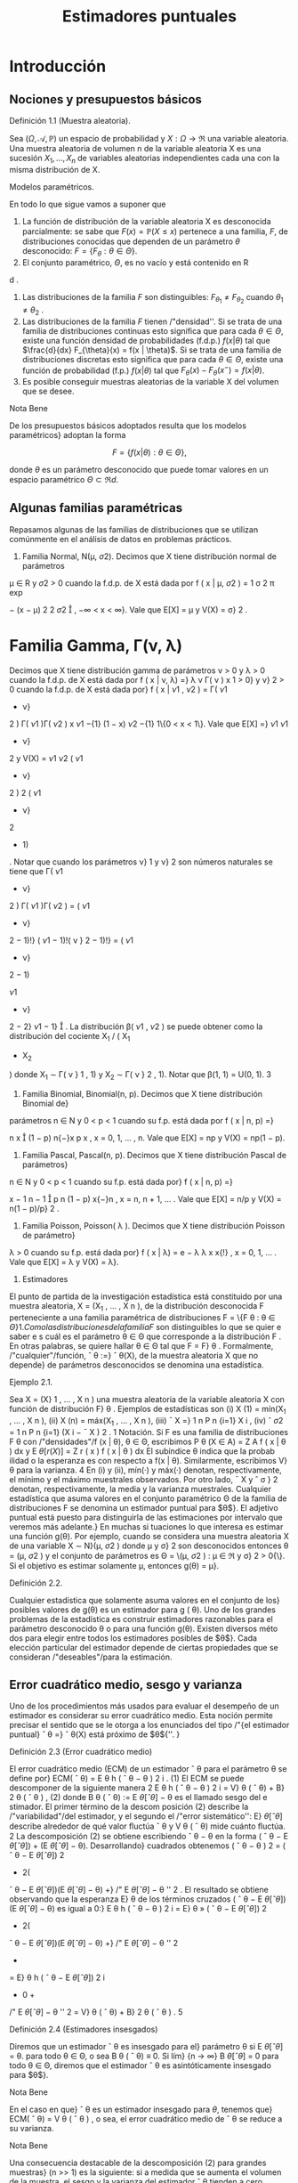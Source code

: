 #+title:Estimadores puntuales
* Introducción
** Nociones y presupuestos básicos
**** Definición 1.1 (Muestra aleatoria). 
Sea $(\Omega, \mathcal{A}, \mathbb{P})$ un espacio de probabilidad y $X :
\Omega \rightarrow \Re$ una variable aleatoria. Una muestra aleatoria
de volumen n de la variable aleatoria X es una sucesión $X_1, \dots ,
X_n$ de variables aleatorias independientes cada una con la misma
distribución de X.

**** Modelos paramétricos. 
En todo lo que sigue vamos a suponer que
1. La función de distribución de la variable aleatoria X es
   desconocida parcialmente: se sabe que $F (x) = \mathbb{P}(X \leq
   x)$ pertenece a una familia, $F$, de distribuciones conocidas que
   dependen de un parámetro $\theta$ desconocido: $F = \{F_{\theta}:
   \theta \in \Theta\}$.
2. El conjunto paramétrico, $\Theta$, es no vacío y está contenido en R
d
.
3. Las distribuciones de la familia $F$ son distinguibles:
   $F_{\theta_1} \neq F_{\theta_2}$ cuando $\theta_1 \neq \theta_2$ .
4. Las distribuciones de la familia $F$ tienen /"densidad''. Si se
   trata de una familia de distribuciones continuas esto significa que
   para cada $\theta \in \Theta$, existe una función densidad de
   probabilidades (f.d.p.) $f(x|\theta)$ tal que $\frac{d}{dx}
   F_{\theta}(x) = f(x | \theta)$. Si se trata de una familia de
   distribuciones discretas esto significa que para cada $\theta \in
   \Theta$, existe una función de probabilidad (f.p.) $f (x | \theta)$
   tal que $F_{\theta}(x) − F_{\theta}(x^−) = f(x | \theta)$.
5. Es posible conseguir muestras aleatorias de la variable X del
   volumen que se desee.

**** Nota Bene 
De los presupuestos básicos adoptados resulta que los modelos
paramétricos} adoptan la forma

$$F = \{f(x|\theta) : \theta \in \Theta\},$$

donde $\theta$ es un parámetro desconocido que puede tomar valores en
un espacio paramétrico $\Theta \subset \Re d$.
** Algunas familias paramétricas
Repasamos algunas de las familias de distribuciones que se utilizan
comúnmente en el análisis de datos en problemas prácticos.

1. Familia Normal, N(\mu, \sigma 2). Decimos que X tiene distribución normal de parámetros
\mu \in R y \sigma
2
> 0 cuando la f.d.p. de X está dada por
f ( x | \mu, \sigma
2
) =
1
\sigma
\sqrt{}
2 \pi 
exp

−
(x − \mu)
2
2 \sigma 
2

, −\infty < x < \infty}.
Vale que E[X] = \mu y V(X) = \sigma}
2
.
* Familia Gamma, \Gamma(\nu, \lambda)
Decimos que X tiene distribución gamma de parámetros
\nu > 0 y \lambda > 0 cuando la f.d.p. de X está dada por
f ( x | \nu, \lambda) =}
\lambda
\nu
\Gamma( \nu )
x
\nu{−{1
e
−{\lambda x}
1\{x \geq 0}\, 
donde \Gamma( \nu ) :=
R
\infty
0
x
\nu{−{1
e
−x
dx. Vale que E[X] = \nu/\lambda y V(X) = \nu/\lambda
2
.
Casos particulares de las familias Gamma son las familias exponenciales Exp( \lambda ) = \Gamma(1, \lambda)
y las familias chi cuadrado \Chi
2
\nu
= \Gamma(\nu/}2, 1 / 2).
3. Familia Beta, \beta ( \nu}
1
, \nu
2
). Decimos que X tiene distribución beta de parámetros \nu}
1
> 0}
y \nu}
2
> 0 cuando la f.d.p. de X está dada por}
f ( x | \nu
1
, \nu
2
) =
\Gamma( \nu 
1
+ \nu}
2
)
\Gamma( \nu 
1
)\Gamma( \nu 
2
)
x
\nu
1
−{1}
(1 − x)
\nu
2
−{1}
1\{0 < x < 1\}.
Vale que
E[X] =}
\nu
1
\nu
1
+ \nu}
2
y V(X) =
\nu
1
\nu
2
( \nu 
1
+ \nu}
2
)
2
( \nu 
1
+ \nu}
2
+ 1)
.
Notar que cuando los parámetros \nu}
1
y \nu}
2
son números naturales se tiene que
\Gamma( \nu 
1
+ \nu}
2
)
\Gamma( \nu 
1
)\Gamma( \nu 
2
)
=
( \nu 
1
+ \nu}
2
− 1)!}
( \nu 
1
− 1)!( \nu }
2
− 1)!}
= ( \nu 
1
+ \nu}
2
− 1)

\nu
1
+ \nu}
2
− 2}
\nu
1
− 1}

.
La distribución \beta( \nu 
1
, \nu
2
) se puede obtener como la distribución del cociente X_1
/ ( X_1
+ X_2
)
donde X_1
\sim \Gamma( \nu }
1
, 1) y X_2
\sim \Gamma( \nu }
2
, 1).
Notar que \beta(1, 1) = U(0, 1).
3
4. Familia Binomial, Binomial(n, p). Decimos que X tiene distribución Binomial de}
parámetros n \in N y 0 < p < 1 cuando su f.p. está dada por
f ( x | n, p) =}

n
x

(1 − p)
n{−}x
p
x
, x = 0, 1, \dots , n.
Vale que E[X] = np y V(X) = np(1 − p).
5. Familia Pascal, Pascal(n, p). Decimos que X tiene distribución Pascal de parámetros}
n \in N y 0 < p < 1 cuando su f.p. está dada por}
f ( x | n, p) =}

x − 1
n − 1

p
n
(1 − p)
x{−}n
, x = n, n + 1, \dots .
Vale que E[X] = n/p y V(X) = n(1 − p)/p}
2
.
6. Familia Poisson, Poisson( \lambda ). Decimos que X tiene distribución Poisson de parámetro}
\lambda > 0 cuando su f.p. está dada por}
f ( x | \lambda) = e
− \lambda 
\lambda
x
x{!}
, x = 0, 1, \dots .
Vale que E[X] = \lambda y V(X) = \lambda}.
2. Estimadores
El punto de partida de la investigación estadística está constituido por una muestra
aleatoria, X = (X_1
, \dots , X
n
), de la distribución desconocida F perteneciente a una familia
paramétrica de distribuciones F = \{F
\theta : \theta \in \Theta{\}
1
. Como las distribuciones de la familia F}
son distinguibles lo que se quier e saber e s cuál es el parámetro \theta \in \Theta que corresponde a la
distribución F . En otras palabras, se quiere hallar \theta \in \Theta tal que F = F}
\theta
.
Formalmente, /"cualquier"/función,
ˆ
\theta :=}
ˆ
\theta(X), de la muestra aleatoria X que no depende}
de parámetros desconocidos se denomina una estadística.
**** Ejemplo 2.1. 
Sea X = (X}
1
, \dots , X
n
) una muestra aleatoria de la variable aleatoria X con
función de distribución F}
\theta
. Ejemplos de estadísticas son
(i) X
(1)
= mín(X_1
, \dots , X
n
),
(ii) X
(n)
= máx(X_1
, \dots , X
n
),
(iii)
¯
X =}
1
n
P
n
{i=1}
X
i
,
(iv) ˆ \sigma 
2
=
1
n
P
n
{i=1}
(X
i
−
¯
X ) 
2
.
1
Notación. Si F es una familia de distribuciones F
\theta
con /"densidades"/f (x | \theta), \theta \in \Theta, escribimos
P
\theta
(X \in A) =
Z
A
f ( x | \theta ) dx y E
\theta
[r (X)] =
Z
r ( x ) f  ( x | \theta ) dx
El subíndice \theta indica que la probab ilidad o la esperanza es con respecto a f(x | \theta). Similarmente, escribimos V}
\theta
para la varianza.
4
En (i) y (ii), mín(·) y máx(·) denotan, respectivamente, el mínimo y el máximo muestrales
observados. Por otro lado,
¯
X y ˆ \sigma }
2
denotan, respectivamente, la media y la varianza muestrales.
Cualquier estadística que asuma valores en el conjunto paramétrico \Theta de la familia de
distribuciones F se denomina un estimador puntual para $\theta$}. El adjetivo puntual está puesto
para distinguirla de las estimaciones por intervalo que veremos más adelante.}
En muchas si tuaciones lo que interesa es estimar una función g(\theta). Por ejemplo, cuando
se considera una muestra aleatoria X de una variable X \sim N}(\mu, \sigma
2
) donde \mu y \sigma}
2
son
desconocidos entonces \theta = (\mu, \sigma
2
) y el conjunto de parámetros es \Theta = \(\mu, \sigma
2
) : \mu \in \Re y \sigma}
2
>
0{\}. Si el objetivo es estimar solamente \mu, entonces g(\theta) = \mu}.
**** Definición 2.2. 
Cualquier estadística que solamente asuma valores en el conjunto de los}
posibles valores de g(\theta) es un estimador para g ( \theta). 
Uno de los grandes problemas de la estadística es construir estimadores razonables para
el parámetro desconocido \theta o para una función g(\theta). Existen diversos méto dos para elegir
entre todos los estimadores posibles de $\theta$}. Cada elección particular del estimador depende de
ciertas propiedades que se consideran /"deseables"/para la estimación.
** Error cuadrático medio, sesgo y varianza
Uno de los procedimientos más usados para evaluar el desempeño de un estimador es
considerar su error cuadrático medio. Esta noción permite precisar el sentido que se le otorga
a los enunciados del tipo /"{el estimador puntual}
ˆ
\theta =}
ˆ
\theta(X) está próximo de $\theta${''. }
**** Definición 2.3 (Error cuadrático medio)
El error cuadrático medio (ECM) de un estimador
ˆ
\theta para el parámetro \theta se define por}
ECM(
ˆ
\theta) = E
\theta
h
(
ˆ
\theta − \theta ) 
2
i
. (1)
El ECM se puede descomponer de la siguiente manera
2
E
\theta
h
(
ˆ
\theta − \theta ) 
2
i
= V}
\theta
(
ˆ
\theta) + B}
2
\theta
(
ˆ
\theta ) , (2)
donde B
\theta
(
ˆ
\theta) := E
\theta
[
ˆ
\theta] − \theta es el llamado sesgo del e stimador. El primer término de la descom
posición (2) describe la /"variabilidad"/del estimador, y el segundo el /"error sistemático'': E}
\theta
[
ˆ
\theta]
describe alrededor de qué valor ﬂuctúa
ˆ
\theta y V
\theta
(
ˆ
\theta) mide cuánto ﬂuctúa. 
2
La descomposición (2) se obtiene escribiendo
ˆ
\theta − \theta en la forma (
ˆ
\theta − E
\theta
[
ˆ
\theta]) + (E
\theta
[
ˆ
\theta] − \theta). Desarrollando}
cuadrados obtenemos (
ˆ
\theta − \theta ) 
2
= (
ˆ
\theta − E
\theta
[
ˆ
\theta])
2
+ 2(
ˆ
\theta − E
\theta
[
ˆ
\theta])(E
\theta
[
ˆ
\theta] − \theta) +}
/"
E
\theta
[
ˆ
\theta] − \theta
''
2
. El resultado se obtiene
observando que la esperanza E}
\theta
de los términos cruzados (
ˆ
\theta − E
\theta
[
ˆ
\theta])(E
\theta
[
ˆ
\theta] − \theta) es igual a 0:}
E
\theta
h
(
ˆ
\theta − \theta ) 
2
i
= E}
\theta
»
(
ˆ
\theta − E
\theta
[
ˆ
\theta])
2
+ 2(
ˆ
\theta − E
\theta
[
ˆ
\theta])(E
\theta
[
ˆ
\theta] − \theta) +}
/"
E
\theta
[
ˆ
\theta] − \theta
''
2
-
= E}
\theta
h
(
ˆ
\theta − E
\theta
[
ˆ
\theta])
2
i
+ 0 +
/"
E
\theta
[
ˆ
\theta] − \theta
''
2
= V}
\theta
(
ˆ
\theta) + B}
2
\theta
(
ˆ
\theta ) .
5
**** Definición 2.4 (Estimadores insesgados)
Diremos que un estimador
ˆ
\theta es insesgado para el}
parámetro \theta si
E
\theta
[
ˆ
\theta] = \theta.
para todo \theta \in \Theta, o sea B
\theta
(
ˆ
\theta) ≡ 0. Si lím}
{n \rightarrow \infty}
B
\theta
[
ˆ
\theta] = 0 para todo \theta \in \Theta, diremos que el
estimador
ˆ
\theta es asintóticamente insesgado para $\theta$}. 
**** Nota Bene 
En el caso en que}
ˆ
\theta es un estimador insesgado para $\theta$, tenemos que}
ECM(
ˆ
\theta) = V
\theta
(
ˆ
\theta ) ,
o sea, el error cuadrático medio de
ˆ
\theta se reduce a su varianza.
**** Nota Bene 
Una consecuencia destacable de la descomposición (2) para grandes muestras}
(n >> 1) es la siguiente: si a medida que se aumenta el volumen de la muestra, el sesgo y la
varianza del estimador
ˆ
\theta tienden a cero, entonces, el estimador}
ˆ
\theta converge en media cuadrática}
al verdadero valor del parámetro \theta}.
**** Ejemplo 2.5 (Estimación de media)
Sea F = \{F 
\theta
: \theta \in \Theta{\} una familia de distribuciones.
Para cada \theta \in \Theta designemos mediante \mu(\theta) y \sigma}
2
(\theta) la media y la varianza correspondientes a
la distribución F}
\theta
, respectivamente. Sea X = (X_1
, \dots , X
n
) una muestra aleatoria de alguna
distribución perteneciente a F}. Denotemos mediante
¯
X el promedio de la muestra:}
¯
X =}
1
n
n
X
{i=1}
X
i
.
En lo que sigue vamos a suponer que para cada \theta \in \Theta, \mu(\theta) \in \Re y \sigma}
2
(\theta) < \infty} . Si la muestra
aleatoria proviene de la distribución F}
\theta
, tenemos que
E
\theta

¯
X

= E}
\theta
"
1
n
n
X
{i=1}
X
i
\#
=
1
n
n
X
{i=1}
E
\theta
[X
i
] = \mu(\theta).
Por lo tanto
¯
X es un estimador insesgado para \mu ( \theta) y su error cuadrático medio al estimar}
\mu ( \theta) es}
ECM(
¯
X) = V
\theta

¯
X

= V}
\theta_1
n
n
X
{i=1}
X
i
!
=
1
n
2
n
X
{i=1}
V
\theta
[X
i
] =
1
n
\sigma
2
(\theta).
**** Ejemplo 2.6 (Estimación de varianza)
Sea F = \{F 
\theta
: \theta \in \Theta{\} una familia de distribuciones.
Para cada \theta \in \Theta designemos mediante \mu(\theta) y \sigma}
2
(\theta) la media y la varianza correspondientes
a la distribución F}
\theta
, respectivamente, a las que supondremos finitas. Sea X_1
, \dots , X
n
una
muestra aleatoria de alguna distribución perteneciente a F}. Sean
¯
X y ˆ \sigma }
2
la media y la
varianza muestrales definidas en el Ejemplo 2. 1:
¯
X :=}
1
n
n
X
{i=1}
X
i
y ˆ \sigma 
2
:=
1
n
n
X
{i=1}
(X
i
−
¯
X ) 
2
.
6
Para analizar el sesgo de la varianza muestral conviene descomponerla de la siguiente manera:
ˆ \sigma 
2
=
1
n
n
X
{i=1}
(X
i
− \mu ( \theta))}
2
−  ( 
¯
X −}\mu ( \theta))
2
, (3)
cualquiera sea \theta \in \Theta.
3
Si la muestra aleatoria, X_1
, \dots , X
n
, proviene de la distribución F}
\theta
, al
tomar esperanzas en ambos lados de (3) se obtiene
E
\theta
[ˆ \sigma 
2
] =
1
n
n
X
{i=1}
E
\theta

(X
i
− \mu ( \theta))}
2

− E}
\theta

(
¯
X −}\mu ( \theta))
2

=
1
n
n
X
{i=1}
V
\theta
(X
i
) − V
\theta
(
¯
X ) . (4)
Según el Ejemplo 2.5
¯
X es un estimador insesgado para la media \mu ( \theta) y su varianza vale}
V
\theta
(
¯
X) =}
1
n
\sigma
2
(\theta), en consecuencia,
E
\theta
[ˆ \sigma 
2
] =
1
n
n
X
{i=1}
V
\theta
(X
i
) − V
\theta
(
¯
X) = \sigma
2
(\theta) −}
1
n
\sigma
2
(\theta) =
n − 1
n
\sigma
2
(\theta). (5)
Esto demuestra que ˆ \sigma 
2
no es un e sti mador insesgado para la varianza \sigma
2
(\theta). La identidad
E
\theta
[ˆ \sigma 
2
] =
n{−{1
n
\sigma
2
(\theta) significa que si tomamos repetidas muestras de tamaño n y se promedian
las varianzas muestrales resultantes, el promedio no se aproximará a la verdadera varianza,
sino que de mo do sistemático el valor será más pequeño debido al factor (n{−} 1)/n}. Este factor
adquiere importancia en las muestras pequeñas. Si n \rightarrow \infty}, el factor (n − 1)/n \rightarrow 1 lo que
demuestra que ˆ \sigma 
2
es un estimador asintóticamente insesgado para la varianza \sigma 
2
(\theta).
Para eliminar el sesgo en ˆ \sigma 
2
, basta multiplicar ˆ \sigma 
2
por
n
n{−{1
. De (5) sigue que
S
2
:=
n
n − 1
ˆ \sigma 
2
=
1
n − 1
n
X
{i=1}
(X
i
−
¯
X ) 
2
(6)
es un estimador insesgado para la varianza.
** Comparación de estimadores
El error cuadrático medio puede usarse para comparar estimadores. Diremos que
ˆ
\theta_1
es
mejor que}
ˆ
\theta
2
si
ECM(
ˆ
\theta_1
) \leq ECM(
ˆ
\theta
2
), (7)
para todo \theta, con desigualdad estricta para al menos un valor de $\theta$}. En tal caso, el estimador
ˆ
\theta
2
se dice inadmisible}. Si existe un estimador
ˆ
\theta
∗
tal que para todo estimador
ˆ
\theta de $\theta$ con}
ˆ
\theta \neq
ˆ
\theta
∗
ECM(
ˆ
\theta
∗
) \leq ECM(
ˆ
\theta ) , (8)
3
La descomposición (3) se obtiene haciendo lo siguiente. Para cada i escribimos (X
i
−
¯
X) en la forma}
(X
i
− \mu ( \theta)) −  ( 
¯
X − \mu ( \theta)). Desarrollando cuadrados obtenemos (X
i
−
¯
X ) 
2
= (X
i
− \mu ( \theta))}
2
+ (
¯
X − \mu ( \theta))
2
−
2(X
i
− \mu ( \theta))(}
¯
X − \mu ( \theta)). El resultado se obtiene observando que el promedio de los términos cruzados (X}
i
−
\mu ( \theta))(
¯
X − \mu ( \theta)) es igual a (
¯
X − \mu ( \theta))
2
. (Hacer la cuenta y verificarlo! ) 
7
para todo \theta, con desigualdad estricta para al menos un valor de $\theta$, entonces
ˆ
\theta
∗
se dice óptimo.
Cuando la comparación se restringe a los estimadores son insesgados, el estimador óptimo,
ˆ
\theta
∗
, se dice el estimador insesgado de varianza uniformemente mínima. Esta denominación
resulta de observar que estimadores insesgados la relación (8) adopta la forma
V
\theta
(
ˆ
\theta
∗
) \leq V
\theta
(
ˆ
\theta ) ,
para todo \theta, con desigualdad estricta para al menos un valor de $\theta$}.
**** Ejemplo 2.7. 
Sean X}
1
, X_2
, X
3
una muestra aleatoria de una variable aleatoria X tal que
E
\theta
[X] = \theta y V}
\theta
(X) = 1. Consideremos los estimadores
¯
X =}
X_1
+ X_2
+ X
3
3
y
ˆ
\theta =}
1
2
X_1
+
1
4
X_2
+
1
4
X
3
.
Según el Ejemplo 2.5 E}
\theta
[
¯
X] = \theta y V
\theta
(
¯
X) =}
1
3
. Tenemos también que
E
\theta
[
ˆ
\theta] =}
1
2
E
\theta
[X_1
] +
1
4
E
\theta
[X_2
] +
1
4
E
\theta
[X
3
] =
1
2
\theta +}
1
4
\theta +}
1
4
\theta = \theta
y
V
\theta
(
ˆ
\theta) =}
1
4
V
\theta
(X_1
) +
1
16
V
\theta
(X_2
) +
1
16
V
\theta
(X
3
) =
1
4
+
1
16
+
1
16
=
6
16
.
Como
¯
X y
ˆ
\theta son insesgados, resulta que}
¯
X es mejor que}
ˆ
\theta, pues V
\theta
(
¯
X ) < V}
\theta
(
ˆ
\theta) para todo \theta.
**** Ejemplo 2.8. 
Sea X}
1
, \dots , X
n
una muestra aleatoria de una variable aleatoria X \sim \mathcal{U} (0, \theta).
Vamos a considerar
ˆ
\theta_1
= 2
¯
X y
ˆ
\theta
2
= X
(n)
como estimadores para $\theta$ y estudiaremos su com
portamiento. Como E}
\theta
[X] = \theta/}2 y V}
\theta
(X) = \theta}
2
/{12, tenemos que}
E
\theta
[
ˆ
\theta_1
] = E}
\theta
[2
¯
X] = \theta y V
\theta
(
ˆ
\theta_1
) =
\theta
2
3n
. (9)
Por lo tanto,
ˆ
\theta_1
es un estimador insesgado para $\theta$}. En consecuencia,
ECM(
ˆ
\theta_1
) = V}
\theta
(
ˆ
\theta_1
) =
\theta
2
3n
. (10)
Por otro lado, la función densidad de X
(n)
está dada por f
\theta
(x) =
nx
n{−{1
\theta
n
1\{0 < x < \theta} \, de
donde se deduce que
E
\theta
[X
(n)
] =
n
n + 1}
\theta y V
\theta
(X
(n)
) =
n\theta
2
(n + 1)
2
(n + 2)
. (11)
Por lo tanto,
ˆ
\theta
2
es un estimador asintóticamente insesgado para $\theta$}. Combinando las identidades
(11) en (2), obtenemos
ECM(
ˆ
\theta
2
) = V}
\theta
(
ˆ
\theta
2
) + B
2
\theta
(
ˆ
\theta
2
) =
n\theta
2
(n + 1)
2
(n + 2)
+

n
n + 1}
\theta − \theta

2
=
n\theta
2
(n + 1)
2
(n + 2)
+
\theta
2
(n + 1)
2
=
2{\theta}
2
(n + 1)(n + 2)
. (12)
Es fácil, pero tedioso, ver que ECM(
ˆ
\theta
2
) < ECM(
ˆ
\theta_1
) para todo \theta y todo n. Por lo tanto, X
(n)
es mejor que 2
¯
X para todo \theta y todo n.
8
** Consistencia
Lo mínimo que se le puede exigir a un estimador puntual,
ˆ
\theta ( X_1
, \dots , X
n
), es que, en
algún sentido, se aproxime al verdadero valor del parámetro cuando el volumen de la muestra
aumenta. En otras palabras, si \theta \in \Theta es tal que F = F}
\theta
y X_1
, X_2
, \dots es una sucesión}
de variables aleatorias independientes cada una con distribución F , en algún sentido, debe
ocurrir que
ˆ
\theta ( X_1
, \dots , X
n
) \rightarrow \theta,
cuando n \rightarrow \infty} .
Por ejemplo, es deseable que el estimador
ˆ
\theta tenga la siguiente propiedad, llamada consis}
tencia débil{: para cada \epsilon > 0 debe cumplir que}
\lim_{n  \rightarrow \infty}
P
\theta
( | 
ˆ
\theta ( X_1
, \dots , X
n
) − \theta}| > \epsilon}) = 0. (13)
Más exigente, es pedirle que tenga la siguiente propiedad, llamada consistencia fuerte{:
P
\theta

\lim_{n  \rightarrow \infty}
ˆ
\theta ( X_1
, \dots , X
n
) = \theta}

= 1. (14)
Normalidad asintótica. También se le puede pedir una propiedad similar a la del teorema}
central límite, llamada normalidad asintótica{: existe \sigma = \sigma(\theta) > 0 tal que
\lim_{n  \rightarrow \infty}
P
\theta
\sqrt{}
n ( 
ˆ
\theta ( X_1
, \dots , X
n
) − \theta})
\sigma
\leq x
!
=
Z
x
−\infty
1
\sqrt{}
2 \pi 
e
−t
2
/{2}
dt (15)
**** Nota Bene 
L os problemas de consistencia y normalidad asintótica están relacionados con}
las leyes de los grandes números y el teorema central de límite. El siguiente ejemplo muestra
dicha relación para el caso en que se quiere estimar la media de una distribución.
**** Ejemplo 2.9 (Estimación de media)
Sea X = (X}
1
, \dots , X
n
) una muestra aleatoria de una
variable aleatoria cuya distribución pertenece a una familia F = \{F
\theta
: \theta \in \Theta{\}. Sean \mu(\theta) y
\sigma
2
(\theta) la media y la varianza correspondientes a la distribución F}
\theta
, respectivamente. Aplicando
la desigualdad de Chebychev a
¯
X se obtiene que para cada \epsilon > 0}
P
\theta



¯
X −}\mu ( \theta ) 


> \epsilon

\leq
V
\theta
(
¯
X ) 
\epsilon
2
=
1
n

\sigma
2
(\theta)
\epsilon
2

\rightarrow 0, 
cuando n \rightarrow \infty} .
Hasta aquí, lo único que hicimos es volver a demostrar la ley débil de los grandes números.
Lo que queremos subrayar es que en el contexto de la estimación de parámetros, la ley débil de}
los grandes números significa que el promedio de la muestra,
¯
X, es un estimador débilmente}
consistente para la la media de la distribución, \mu ( \theta).}
La consistencia fuerte del promedio, como estimador para la media es equivalente a la
Ley fuerte de lo s grandes números que afirma que: Si X_1
, X_2
, \dots es una sucesión de variables}
aleatorias independientes e idénticamente distribuidas y si existe E[X
i
] = \mu, entonces
P

\lim_{n  \rightarrow \infty}
¯
X = \mu

= 1.
La normalidad asintótica es equivalente al teorema central del límite.
9
\hypertarget{pfa}
**** Nota Bene 
De todas las propiedades de convergencia la consistencia débil es la
mas simple, en el sentido de que puede establecerse con unas pocas
herramientas técnicas. Para verificar la consistencia débil del
promedio para estimar la media solamente usamos la desigualdad de
Chebychev y las propiedades de la media y la varianza. El razonamiento
utilizado en el Ejemplo 2.9 se puede extender un poco más allá.
**** Teorema 2.10
Sea
ˆ
\theta un estimador de $\theta$ basado en una muestra aleatoria de volumen n. Si
ˆ
\theta
es asintóticamente insesgado y su varianza tiende a cero, entonces
ˆ
\theta es débilmente consistente.
**** Demostración 
El resultado se obtiene usando la desigualdad de Chebychev y la identidad}
(2):
P
\theta




ˆ
\theta − \theta



> \epsilon

\leq
1
\epsilon
2
E
\theta
h
(
ˆ
\theta − \theta ) 
2
i
=
1
\epsilon
2

V
\theta
(
ˆ
\theta) + B}
2
\theta
(
ˆ
\theta ) 

\rightarrow 0.
* Método de máxima verosimilitud
El método de máxima verosimilitud es un /"método universal"/para construir estimadores
puntuales. Su base intuitiva es la siguiente: si al realizar un experimento aleatorio se observa}
un resultado, este debe tener alta probabilidad de ocurrir.
Para hacer más precisa esa base intuitiva consideremos una muestra aleatoria, X =
(X_1
, \dots , X
n
), de una variable aleatoria discreta X con función de probabilidad f(x | \theta), \theta \in
\Theta, donde \Theta es el espacio paramétrico. La probabilidad de observar los resultados X_1
=
x
1
, \dots , X
n
= x
n
se calcula del siguiente modo:
P
\theta
(X_1
= x
1
, \dots , X
n
= x
n
) =
n
Y
{i=1}
P
\theta
(X
i
= x
i
) =
n
Y
{i=1}
f ( x
i
|{\theta ) . (16)}
Si los resultados observables deben tener una alta probabilidad de ocurrir y observamos que
X_1
= x
1
, \dots , X
n
= x
n
, entonces lo razonable sería elegir entre todos los parámetros posibles,
\theta \in \Theta, aquél (o aquellos) que maximicen (16). En consecuencia, se podría estimar \theta como el
valor (o los valores) de $\theta$ que hace máxima la probabilidad
Q
n
{i=1}
f ( x
i
|{\theta).}
** Estimador de máxima verosimilitud (EMV)
**** Definición 3.1 (EMV). Sea X una variable aleatoria cuya distribución per tenece a la familia}
paramétrica F = \{F
\theta
: \theta \in \Theta{\}. Un estimador de máxima verosimilitud de $\theta$, basado en los
valores x = (x
1
, \dots , x
n
) de una muestra aleatoria X = (X_1
, \dots , X
n
), es un valor
ˆ
\theta
_{mv}
\in \Theta que}
maximiza la función de verosimilitud
L ( \theta{|{x) := 
n
Y
{i=1}
f ( x
i
|{\theta ) , (17)}
donde, dependiendo de la naturaleza de las distribuciones de la familia F, f(x | \theta) es la función
de probabilidad o la función densidad de probabilidades de X.
10
\hypertarget{pfb}
Sobre la notación. Para destacar que el valor del estimador de máxima verosimilitud}
depende de los valores observados, x = (x
1
, \dots , x
n
), en lugar de
ˆ
\theta
_{mv}
escribiremos
ˆ
\theta
_{mv}
(x):
ˆ
\theta
_{mv}
=
ˆ
\theta
_{mv}
(x) := arg máx
\theta{\in{\Theta
L ( \theta{|{x ) . (18)
**** Ejemplo 3.2. 
Supongamos que tenemos una moneda que puede ser equilibrada o totalmente}
cargada para que salga cara. Lanzamos la moneda n veces y registramos la sucesión de caras
y cecas. Con esa información queremos estimar qué clase de moneda tenemos.
Cada lanzamiento de la moneda se modela con una variable aleatoria X con distribución
Bernoulli(\theta), donde $\theta$ es la probabilidad de que la moneda salga cara. El espacio paramétrico
es el conjunto \Theta = \1 / 2, 1{\}.
El estimador de máxima verosimilitud para $\theta$, basado en los valores x = (x
1
, \dots , x
n
) de
una muestra aleatoria X = (X_1
, \dots , X
n
) de la variable X, es el valor de
ˆ
\theta
_{mv}
(x) \in \Theta = \1 / 2, 1{\}
que maximiza la función de verosimilitud L(\theta | x ). Para encontrarlo comparamos los valores
de la función de verosimilitud L(1 / 2 | x ) y L(1 | x ):
L(1}/{2 | x ) =}
n
Y
{i=1}
f ( x
i
|{1 / 2) = (1 / 2)
n
, L(1 | x ) = 1
(
n
X
{i=1}
x
i
= n
)
.
En consecuencia, el estimador de máxima verosimilitud para $\theta$, basado en los valores x =
(x
1
, \dots , x
n
) de una muestra aleatoria X = (X_1
, \dots , X
n
) es
ˆ
\theta
_{mv}
(x) =
1
2
1
(
n
X
{i=1}
x
i
< n
)
+ 1}
(
n
X
{i=1}
x
i
= n
)
.
Por lo tanto, el estimador de máxima verosimilitud para $\theta$ basado en una muestra aleatoria
X = (X}
1
, \dots , X
n
) es
ˆ
\theta
_{mv}
(X) =
1
2
1
(
n
X
{i=1}
X
i
< n
)
+ 1}
(
n
X
{i=1}
X
i
= n
)
.
Por ejemplo, si en 10 lanzamientos de la moneda se observaron 10 caras, el estimador de
máxima verosimilitud para $\theta$ es
ˆ
\theta
_{mv}
= 1; en cambio si se observaron 8 caras y 2 cecas, el
estimador de máxima verosimilitud es
ˆ
\theta
_{mv}
= 1 / 2.
**** Ejemplo 3.3.

Sea X una variable aleatoria con función densidad dada por
f ( x | \theta) =}
1
2
(1 + \thetax)1\{x \in [−}1, 1]\, \theta \in [−}1, 1].
Supongamos que queremos hallar el estimador de máxima verosimilitud para $\theta$ basado en la
realización de una muestra aleatoria tamaño 1, X_1
. Si se observa el valor x
1
, la función de
verosimilitud adopta la forma
L ( \theta | x
1
) =
1
2
(1 + \thetax}
1
)
El gráfico de L(\theta | x}
1
) es un segmento de recta de pendiente x
1
. Como se trata de una recta el
máximo se alcanza en alguno de los extremos del intervalo \Theta = [−}1, 1]:
1. si x
1
< 0, el máximo se alcanza en \theta = −}1,}
11
\hypertarget{pfc}
2. si x
1
= 0, el máximo se alcanza en cualquiera de los valores del intervalo \Theta,
3. si x
1
> 0, el máximo se alcanza en \theta = 1.
Abusando de la notación tenemos que
ˆ
\theta
_{mv}
(x
1
) = −{1}\{x}
1
< 0{\} + \Theta{1{\}x
1
= 0{\} + 1\{x
1
> 0{\} .
Por lo tanto,
ˆ
\theta
_{mv}
(X_1
) = −{1}\{X}
1
< 0{\} + \Theta{1{\}X_1
= 0{\} + 1\{X_1
> 0{\} .
**** Ejemplo 3.4.

Sea X una variable aleatoria con función densidad dada por
f ( x | \theta) =}
1
2
(1 + \thetax)1\{x \in [−}1, 1]\, \theta \in [−}1, 1].
Supongamos que una muestra aleatoria de tamaño 2 arrojó los valores 1 / 2 y 1 / 4 y con esa
información queremos hallar el estimador de máxima verosimilitud para $\theta$}. La función de
verosimilitud adopta la forma
L ( \theta{|{1} /{2, 1}/{4) =}
1
4

1 + \theta_1
2

1 + \theta_1
4

,
y su gráfico es un segmento de parábola /"cóncava"/cuyas raíces son −}4 y −}2. Por lo tanto,
ˆ
\theta
_{mv}
(1 / 2, 1 / 4) = 1.
Supongamos ahora que una muestra aleatoria de tamaño 2 arrojó los valores 1 / 2 y −}1 / 4 y
con esa información queremos hallar el estimador de máxima verosimilitud para $\theta$}. La función
de verosimilitud adopta la forma
L ( \theta{|{1} /{2, −{1} /{3) =}
1
4

1 + \theta_1
2

1 − \theta_1
3

,
y su gráfico es un segmento de parábola /"convexa"/cuyas raíces son −}2 y 3. Por lo tanto,
ˆ
\theta
_{mv}
(1 / 2, −} 1 / 3) = 0.5.
3.2. Cálculo del EMV para familias regulares
Sea F = \{F
\theta
: \theta \in \Theta{\} una familia paramétrica de distribuciones y sea \{f(x | \theta) : \theta \in \Theta{\}
la familia de funciones de densidad (o de probabilidad) asociada. Diremos que la familia F}
es regular si satisface las siguientes condiciones:
1. El conjunto paramétrico \Theta \subset R
d
es abierto.
2. El soporte de las funciones f(x | \theta) no depende del parámetro. Esto es, existe un conjunto
S tal que sopf(·|{\theta}) := \{x \in R : f (x | \theta) > 0{\} = S para todo \theta \in \Theta.
3. Para cada x \in S , la función f(x | \theta) tiene derivadas parciales respecto de todas las
componentes \theta}
j
, j = 1, \dots , d}.
12
\hypertarget{pfd}
Supongamos ahora que X = (X_1
, \dots , X
n
) es una muestra aleatoria de tamaño n de una
variable aleatoria X con función de densidad (o de probabilidad) f(x | \theta), \theta \in \Theta, perteneciente
a una familia regular de distribuciones. Debido a que la familia es regular cada uno de los
valores observados pertenece al soporte común de las funciones f(x | \theta): x = (x
1
, \dots , x
n
) \in S_n
.
Por lo tanto, cualesquiera sean los valores observados, x = (x
1
, \dots , x
n
), vale que
L ( \theta{|{x) = 
n
Y
{i=1}
f ( x
i
|{\theta ) > 0}.
Esto habilita a tomar logaritmos y utilizar la propiedad /"el logaritmo del producto es igual}
a la suma de los logaritmos''. En consecuencia, para cada x = (x}
1
, \dots , x
n
) \in S_n
, la función
log L(\theta | x ) está bien definida y vale que
log L(\theta | x ) = log
n
Y
{i=1}
f ( x
i
|{\theta) =
n
X
{i=1}
log f(x
i
|{\theta ) . (19)}
Como el logaritmo natural log(·) es una función monótona creciente, maximizar la función
de verosimilitud L(\theta | x ) será equivalente a maximizar log L(\theta | x ). La ventaja de maximizar el
logaritmo de la función de verosimilitud es que, bajo las condiciones de regularidad enunciadas
previamente, los productos se convierten en sumas, aligerando considerablemente el trabajo
de cómputo del EMV ya que el EMV debe verificar el sistema de ecuaciones
\partial  log L ( \theta{|{x ) 
\partial \theta
j
= 0 j = 1, \dots , d. (20)
En vista de (19) el sistema de ecuaciones (20) se transforma en
n
X
{i=1}
\partial  log f ( x
i
|{\theta ) 
\partial \theta
j
= 0, j = 1, \dots , d. (21)
Por este camino llegamos al siguiente resultado que provee la herramienta adecuada para el
cálculo del EMV.
**** Lema 3.5. Sea X una variable aleatoria con función de densidad (o de probabilidad) f(x | \theta),}
\theta \in \Theta \subset R
d
, perteneciente a una familia regular de distribuciones. El estimador de máxima
verosimilitud de $\theta$, basado en los valores x = (x
1
, \dots , x
n
) de una muestra aleatoria X =
(X_1
, \dots , X
n
), es solución del siguiente sistema de ecuaciones:
n
X
{i=1}
ψ
j
(\theta | x}
i
) = 0 j = 1, \dots , d, (22)
donde, para cada x \in S , la funciones de $\theta$, ψ}
j
(\theta | x), j = 1, \dots , d, se definen por
ψ
j
(\theta | x) :=
\partial  log f ( x | \theta ) 
\partial \theta
j
. (23)
**** Nota Bene 
Por supuesto que las condiciones (22) son necesarias pero no suficientes para}
que \theta sea un máximo. Para asegurarse que \theta es un máximo deberán verificarse las condi
ciones de segundo orden. Además debe verificarse que no se trata de un máximo relativo sino
absoluto.
13
\hypertarget{pfe}
**** Nota Bene 
Si la función de densidad (o de probabilidad) f(x | \theta) de la variable aleatoria}
X pertenece a una familia regular uniparamétrica de distribuciones, i.e., cuando el espacio 
paramétrico \Theta es un subconjunto de la recta real R, el sistema de ecuaciones (22) se reduce
a una sola ecuación, denominada la ecuación de verosimilitud, 
n
X
{i=1}
ψ ( \theta | x
i
) = 0, (24)
donde, para cada x \in S , la función de $\theta$, ψ(\theta | x), se define por
ψ ( \theta | x) :=}
\partial  log f ( x | \theta ) 
\partial \theta
. (25)
**** Ejemplo 3.6 (Distribuciones de Bernoulli). Es fácil ver que la familia de distribuciones}
Bernoulli(\theta), \theta \in (0, 1), es una familia uniparamétrica regular con funciones de probabilidad
de la forma f(x | \theta) = (1 −{\theta})
1{−x}
\theta
x
, x = 0, 1. En consecuencia, para encontrar el estimador de
máxima verosimilitud para $\theta$ basado en una muestra aleatoria X = (X_1
, \dots , X
n
) podemos
usar el resultado del Lema 3.5.
En primer lugar hallamos la expresión de la función ψ(\theta | x) =
\partial  log f ( x | \theta ) 
\partial \theta
. Observando que
log f(x | \theta) = log(1 − \theta})
1{−x}
\theta
x
= (1 − x) log(1 −{\theta}) + x log \theta,}
y derivando respecto de $\theta$ obtenemos
ψ ( \theta | x) =}
1
1 − \theta
(x − 1) +
1
\theta
x
Por lo tanto, la ecuación de verosimilitud (24) adopta la forma
1
1 − \theta
n
X
{i=1}
(x
i
− 1) +}
1
\theta
n
X
{i=1}
x
i
= 0. (26)
Un poco de álgebra muestra que para cada pareja a \neq b vale que:
1
1 − \theta
a +}
1
\theta
b = 0 ⇔ \theta =}
b
b − a
. (27)
Sigue de (27), poniendo a =
P
n
{i=1}
(x
i
−{1) =}
P
n
{i=1}
x
i
−{n y b =
P
n
{i=1}
x
i
, que la solución de la
ecuación (26) es
\theta =}
1
n
n
X
{i=1}
x
i
.
Con un poco más de trabajo, se puede verificar que dicha solución maximiza el logaritmo de
la verosimilitud.
En resumen, si x = (x
1
, \dots , x
n
) son los valores observados de una muestra aleatoria
X = (X}
1
, \dots , X
n
), el estimador de máxima verosimilitud para $\theta$ es el promedio (o media)
muestral
ˆ
\theta
_{mv}
=
ˆ
\theta
_{mv}
(x) =
1
n
n
X
{i=1}
x
i
14
\hypertarget{pff}
Por lo tanto, el estimador de máxima verosimilitud para $\theta$, basado en una muestra aleatoria}
X = (X}
1
, \dots , X
n
) de una variable con distribución Bernoulli(\theta), es el promedio muestral}
ˆ
\theta
_{mv}
(X) =
1
n
n
X
{i=1}
X
i
. (28)
**** Nota Bene 
El estimador de máxima verosimilitud para $\theta$, basado en una muestra aleatoria
X = (X}
1
, \dots , X
n
), de una variable aleatoria con distribución Bernoulli(\theta),
¯
X =}
1
n
n
X
{i=1}
X
i
,
es una variable aleatoria. Subrayamos este hecho para que no se pierda de vista que los}
estimadores puntuales son funciones de la muestra ale
atoria X = (X_1
, \dots , X
n
) y por lo tanto
son variables aleatorias. En el Ejemplo 3.6, 
el parámetro \theta es la media de la distribución que
produce la muestra y el estimador de máxima verosimilitud para $\theta$ es el promedio muestral.
Por lo tanto,
ˆ
\theta
_{mv}
es un estimador insesgado, consistente y asintóticamente normal.
**** Nota Bene 
Si la muestra aleatoria arrojó los valores 1, 1, \dots , 1, es fácil ver que}
ˆ
\theta
_{mv}
= 1,
en cambio si arrojó 0, 0, \dots , 0 resulta que
ˆ
\theta
_{mv}
= 0. Estos resultados también coinciden con
el promedio de los valores observados. Por lo tanto, el resultado obtenido en (28) se puede
extender al caso en que \Theta = [0, 1].
**** Ejemplo 3.7 (Distribuciones de Bernoulli). Bajo el supuesto de que los valores de la secuencia}
0, 1, 1, 1, 0, 1, 0, 1, 1, 0, 1, 1, 0, 0, 1, 0, 1, 0, 1, 0. (29)
fueron arrojados por una muestra aleatoria de tamaño 20 de una variable aleatoria X \sim
Bernoulli(\theta), el e stimador de máxima verosimilitud arrojará como resultado la siguiente esti
mación para el parámetro \theta}:
ˆ
\theta
_{mv}
(0, 1, 1, 1, 0, 1, 0, 1, 1, 0, 1, 1, 0, 0, 1, 0, 1, 0, 1, 0) =
11
20
= 0.55
Con esta estimación podríamos decir que la ley que produce esos valores es la distribución de
Bernoulli (0.55). Por lo tanto, si queremos /"reproducir"/el generador de números aleatorios
que produjo esos resultados, debemos simular números aleatorios con distribución de Bernoulli
de parámetro 0.55.
**** Ejemplo 3.8 (Distribuciones normales con varianza conocida)
Sea X = (X}
1
, \dots , X
n
) una
muestra aleatoria de una variable aleatoria X \sim N}(\theta, \sigma}
2
), con varianza \sigma}
2
> 0 conocida y}
media \theta \in \Re} . La familia de distribuciones normales N(\theta, \sigma}
2
), \theta \in \Re}, es una familia regular
uniparamétrica con densidades de la forma
f ( x | \theta) =}
1
\sigma
\sqrt{}
2 \pi 
e
−
(x{−}\theta)
2
2 \sigma 
2
.
15
Usando el resultado del Lema 3.5 se puede ver que el estimador de máxima verosimilitud para}
\theta es}
ˆ
\theta
_{mv}
(X) =
1
n
n
X
{i=1}
X
i
=
¯
X.
En efecto, como
ψ ( \theta | x) =}
\partial  log f ( x | \theta ) 
\partial \theta
=
x − \theta
\sigma
2
la ecuación de verosimilitud (24) equivale a
n
X
{i=1}
(x
i
− \theta) = 0}.
El resultado se obtiene despejando \theta}.
**** Ejemplo 3.9 (Distribuciones normales). La familia de distribuciones normales}
\{N(\mu, \sigma
2
) : \mu \in \Re, \sigma}
2
> 0{\
es una familia regular con parámetro bidimensional \theta = (\mu, \sigma
2
) \in \Theta = R \times (0, \infty}). Para
encontrar el estimador de máxima verosimilitud del parámetro (\mu, \sigma
2
) basado en una muestra
aleatoria X = (X_1
, \dots , X
n
) usaremos los resultados del Lema 3.5. La densidad de cada
variable X es
f ( x | \mu, \sigma
2
) = (2 \pi )
−
1
2

\sigma
2

−
1
2
exp

−
(x − \mu)
2
2 \sigma 
2

con lo cual
log f(x | \mu, \sigma}
2
) = log(2 \pi )
−
1
2
−
1
2
log \sigma}
2
−
(x − \mu)
2
2 \sigma 
2
.
En consecuencia,
\partial  log f ( x | \mu, \sigma
2
)
\partial \mu
=
x − \mu
\sigma
2
y
\partial  log f ( x | \mu, \sigma
2
)
\partial \sigma
2
= −}
1
2 \sigma 
2
+
(x − \mu)
2
2( \sigma 
2
)
2
.
Luego el sistema de ecuaciones (22) se transforma en el sistema
1
\sigma
2
n
X
{i=1}
x
i
− n\mu}
!
= 0, 
1
2 \sigma 
2
−{n +
1
\sigma
2
n
X
{i=1}
(x
i
− \mu ) 
2
!
= 0.
que tiene como solución
\mu =}
1
n
n
X
{i=1}
x
i
= ¯{x,}
\sigma
2
=
1
n
n
X
{i=1}
(x
i
− ¯{x ) 
2
.
16
Se puede comprobar que en ese punto de coordenadas (\mu, \sigma
2
) se alcanza el máximo absoluto
de la función log L(\mu, \sigma
2
|{x).}
Resumiendo, cuando la muestra aleatoria X = (X_1
, \dots , X
n
) arroja los valores x =
(x
1
, \dots , x
n
), el estimador de máxima verosimilitud para (\mu, \sigma
2
) es el punto del conjun
to paramétrico R \times (0, \infty}) cuyas coordenadas son el promedio y la varianza muestrales:
ˆ \mu 
_{mv}
(x) =
1
n
P
n
{i=1}
x
i
= ¯{x y}
c
\sigma
2
_{mv}
(x) =
1
n
P
n
{i=1}
(x
i
− ¯{x ) 
2
.
Por lo tanto, el estimador de máxima verosimilitud para (\mu, \sigma 
2
), basado en una muestra
aleatoria X = (X_1
, \dots , X
n
) de variables normales, N(\mu, \sigma
2
), es el punto en R \times (0, \infty}) de
coordenadas aleatorias
ˆ \mu 
_{mv}
(X) =
¯
X,
c
\sigma
2
_{mv}
(X) =
1
n
n
X
{i=1}
(X
i
−
¯
X ) 
2
. (30)
*** Familias exponenciales
Muchos modelos estadísticos pueden considerarse como casos particulares de una familia
más general de distribuciones.
**** Definición 3.10 
(Familias exponenciales). Decimos que la distribución de una variable}
aleatoria X pertenece a una familia exponencial unidimensional de distribuciones, si podemos
escribir su función de probabilidad o su función densidad como
f ( x | \theta) = e
a ( \theta ) T  ( x)+}b ( \theta)+}S ( x ) 
, x \in S}, (31)
donde, a y b son funciones de $\theta$}; T y S son funciones de x y S no depende de $\theta$}.
**** Nota Bene 
Si las funciones a y b son derivables y el espacio paramétrico \Theta es abierto,}
las densidades (31) constituyen una familia regular uniparamétrica y en consecuencia, para
encontrar el estimador de máxima verosimilitud de $\theta$, basado en una muestra aleatoria X =
(X_1
, \dots , X
n
), se puede usar el resultado del Lema 3.5.
Debido a que el logaritmo de la densidad (31) es
log f(x | \theta) = a(\theta)T (x) + b(\theta) + S(x)
tenemos que
ψ ( \theta | x) =}
\partial  log f ( x | \theta ) 
\partial \theta
= a
′
(\theta)T(x) + b
′
(\theta)
y en consecuencia, la ecuación de verosimilitud (24) adopta la forma
a
′
(\theta)
n
X
{i=1}
T  ( x
i
) + nb}
′
(\theta) = 0.
Por lo tanto, el estimador de máxima verosimilitud para $\theta$ satisface la ecuación
−b
′
(\theta)
a
′
(\theta)
=
1
n
n
X
{i=1}
T  ( x
i
). (32)
17
**** Ejemplo 3.11 
(Distribuciones exponenciales). Sea X una variable aleatoria con distribución}
Exponencial( \lambda ), \lambda > 0. Podemos escribir
f ( x | \lambda) = \lambda e
−{\lambda x}
= e
−{\lambda x{+log \lambda}
Por lo tanto, la distribución de X pertenece a una familia exponencial unidimensional con
a ( \lambda) = −} \lambda, b ( \lambda) = log \lambda, T  ( x) = x, S ( x) = 0 y S = (0, \infty). La ecuación de verosimilitud (32)}
adopta la forma
1
\lambda
=
1
n
n
X
{i=1}
x
i
= ¯{x (33)}
cuya solución es \lambda = 1 / ¯{x. Se puede verificar que el valor de \lambda así obtenido maximiza el
logaritmo de la verosimilitud.
Si la muestra aleatoria X = (X_1
, \dots , X
n
) arrojó los valores x = (x
1
, \dots , x
n
), el estimador
de máxima verosimilitud para \lambda es
ˆ
\lambda
_{mv}
(x) = (¯{x ) 
−{1}
.
Por lo tanto, el estimador de máxima verosimilitud para \lambda, basado en una muestra ale
atoria
X = (X}
1
, \dots , X
n
) de variables con distribución Exponencial( \lambda ), es
ˆ
\lambda
_{mv}
(X) =
1
n
n
X
{i=1}
X
i
!
−{1}
.
**** Ejemplo 3.12 
(Distribuciones normales con media conocida). Sea X una variable aleatoria}
con distribución normal N(\mu, \sigma
2
), donde la media \mu es conocida y la varianza \sigma}
2
> 0. Podemos}
escribir
f ( x | \sigma
2
) =
1
\sqrt{}
2{\pi\sigma}
e
−
(x{−}\mu)
2
2 \sigma 
2
= e
−
1
2 \sigma 
2
(x{−}\mu)
2
−
1
2
log \sigma}
2
−{log}
\sqrt{}
2 \pi 
Por lo tanto, la distribución de X pertenece a una familia exponencial unidimensional con
a ( \sigma
2
) = −}
1
2 \sigma 
2
, b( \sigma 
2
) = −}
1
2
log \sigma}
2
, T (x) = (x − \mu)
2
, S(x) = −}log
\sqrt{}
2{\pi y S = R}. La ecuación
de verosimilitud (32) adopta la forma
1 / 2 \sigma 
2
1 / 2( \sigma 
2
)
2
=
1
n
n
X
{i=1}
(x
i
− \mu ) 
2
(34)
cuya solución es \sigma}
2
=
1
n
P
n
{i=1}
(x
i
− \mu ) 
2
. Se puede verificar que el valor de \sigma}
2
así obtenido
maximiza el logaritmo de la verosimilitud.
Si la muestra aleatoria X = (X_1
, \dots , X
n
) arrojó los valores x = (x
1
, \dots , x
n
), el estimador
de máxima verosimilitud para \sigma}
2
es
c
\sigma
2
_{mv}
(x) =
1
n
n
X
{i=1}
(x
i
− \mu ) 
2
.
Por lo tanto, el estimador de máxima verosimilitud para \sigma 
2
, basado en una muestra aleatoria
X = (X}
1
, \dots , X
n
) de variables con distribución N(\mu, \sigma
2
), es
c
\sigma
2
_{mv}
(X) =
1
n
n
X
{i=1}
(X
i
− \mu ) 
2
.
18
*** Malas noticias!
**** Ejemplo 3.13 (Fiabilidad)
Sea T_1
, \dots , T_n
una muestra aleatoria del tiempo de duración sin
fallas de una máquina cuya función intensidad de fallas es \lambda(t) = \betat}
\beta{−{1
1\{t > 0} \, donde el
parámetro de /"desgaste"/ \beta > 0 es desconocido. La densidad de cada tiempo T es
f ( t | \beta) = \betat
\beta{−{1
e
−t
\beta
1\{t > 0}\} (35)}
Observando que
log f(t | \beta) = log \beta + (\beta − 1) log t − t}
\beta
y derivando respecto de \beta se obtiene
\partial  log f ( x | \beta ) 
\partial \beta
=
1
\beta
+ log t − t}
\beta
log t.
Por lo tanto, la ecuación de verosimilitud (24) adopta la forma
n
\beta
+
n
X
{i=1}
log t
i
−
n
X
{i=1}
t
\beta
i
log t
i
= 0 (36)
La mala noticia es que la ecuación (36) no tiene una solución analítica explícita.
El ejemplo anterior muestra que en algunos casos la ecuación de verosimilitud no presenta
solución analítica explícita. En tales casos, los estimadores de máxima verosimilitud pueden
obtenerse mediante métodos numéricos.
Método de Newton-Raphson. El método de Newton-Raphson es un procedimiento it
erativo para obtener una raíz de una ecuación
g ( \theta) = 0, (37)
donde g(·) es una función suave. La idea es la siguiente: supongamos que \theta es una raíz de la
ecuación (37). Desarrollando g(·) en serie de Taylor en torno de un punto \theta_0
, obtenemos que
g ( \theta) \approx g ( \theta_0
) + (\theta − \theta_0
)g
′
(\theta_0
).
En consecuencia, si \theta_0
está cerca de una raíz \theta de la ecuación (37), debería ocurrir lo siguiente
\theta \approx \theta_0
−
g ( \theta_0
)
g
′
(\theta_0
)
. (38)
De la ecuación (38) obtenemos el procedimiento iterativo
\theta
{j+1}
= \theta}
j
−
g ( \theta
j
)
g
′
(\theta}
j
)
(39)
que se inicia con un valor \theta_0
y produce un nuevo valor \theta_1
a partir de (39) y así siguiendo,
hasta que el proceso se estabilice, o sea, hasta que |{\theta
{j+1}
−{\theta}
j
| < \epsilon para un \epsilon > 0 /"pequeño"/ y
prefijado.
19
**** Ejemplo 3.14 
(Continuación del Ejemplo 3.13). Para resolver la ecuación (36) usaremos el}
procedimiento de Newton-Raphson aplicado a la función
g ( \beta) =}
n
\beta
+
n
X
{i=1}
log t
i
−
n
X
{i=1}
t
\beta
i
log t
i
.
Como
g
′
( \beta ) = −}
n
\beta
2
−
n
X
{i=1}
t
\beta
i
(log t
i
)
2
,
el procedimiento iterativo (39) adopta la forma
\beta
{j+1}
= \beta}
j
+
n
\beta
+
P
n
{i=1}
log t
i
−
P
n
{i=1}
t
\beta
i
log t
i
n
\beta
2
+
P
n
{i=1}
t
\beta
i
(log t
i
)
2
. (40)
Generando una muestra aleatoria de tamaño n = 20 de una variable aleatoria T con
densidad dada por (35) con \beta = 2 e inicializando el procedimiento iterativo (40) con \beta}
1
=
¯
T
obtuvimos que
ˆ
\beta
_{mv}
= 2.3674.
Generando una muestra aleatoria de tamaño n = 10000 de una variable aleatoria T con
densidad dada por (35) con \beta = 2 e inicializando el procedimiento iterativo (40) con \beta}
1
=
¯
T
obtuvimos que
ˆ
\beta
_{mv}
= 1.9969.
** Cálculo del EMV para familias no regulares
Venía rápido, muy rápido y se le soltó un patín ...
Ahora mostraremos algunos ejemplos correspondientes a familias no regulares. En estos
casos hay que analizar dónde se realiza el máximo /"a mano''.
**** Ejemplo 3.15 
(Distribuciones de Bernoulli con parámetros discretos). Supongamos que los}
valores observados en la secuencia (29) que aparece en el Ejemplo 3.7 fueron arrojados por una
muestra aleatoria de tamaño n = 20 de una variable aleatoria X con distribución Bernoulli(p),
donde p = 0.45 o p = 0.65. La familia de distribuciones no es regular debido a que el espacio
paramétrico \0.45, 0.65{\} no es abierto. En esta situación no puede utilizarse la metodología
del Lema 3.5 pues conduce a resultados totalmente disparatados. Lo único que se puede hacer
es comparar los valores L(0.45 | x ), L(0.65 | x ) y quedarse con el valor de p \in \}0.45, 0.65{\} que
haga máxima la probabilidad de observar el resultado x:
L(0.45 | x ) = (0.45)
11
(0.55)
9
= (7.0567\dots)10
−{7}
L(0.65 | x ) = (0.65)
11
(0.35)
9
= (6.8969\dots)10
−{7}
.
Por lo tanto, el estimador de máxima verosimilitud, basado en las observaciones (29), será
ˆp
_{mv}
(0, 1, 1, 1, 0, 1, 0, 1, 1, 0, 1, 1, 0, 0, 1, 0, 1, 0, 1, 0) = 0.45.
20
**** Ejemplo 3.16 
(Distribución uniforme). La familia \{U}(0, \theta) : \theta > 0{\} de distribuciones uni
formes no es una familia regular debido a que el soporte de la densidad de la distribución
U(0, \theta) es [0, \theta] (y depende claramente del valor del parámetro \theta). En esta situación tampoco}
puede utilizarse la metodología del Lema 3.5. En este caso \Theta = (0, \infty}) y las funciones de
densidad son de la forma
f ( x | \theta) =}
1
\theta_1\{0 \leq x \leq \theta\}.
La función de verosimilitud es
L ( \theta{|{x) = 
n
Y
{i=1}
1
\theta_1\{0 \leq x}
i
\leq \theta\} =}
1
\theta
n
n
Y
{i=1}
1\{0 \leq x}
i
\leq \theta\}
=
1
\theta
n
1

máx
{i=1,...,n
x
i
\leq \theta}

.
Si \theta < máx
i
x
i
, entonces L(\theta | x ) = 0. Si \theta \geq máx
i
x
i
, entonces L(\theta | x ) = \theta}
−n
, una función
decreciente en \theta}. En consecuencia, su máximo se alcanza en
\theta = máx}
{i=1,...,n
x
i
.
Por lo tanto, el estimador de máxima verosimilitud para $\theta$, basado en una muestra aleatoria}
X = (X}
1
, \dots , X
n
) de una variable aleatoria X \sim U(0 , \theta ) , es el máximo de la muestra}
ˆ
\theta
_{mv}
(X) = X
(n)
:= máx
{i=1,...,n
X
i
.
**** Ejemplo 3.17 
(Distribución uniforme). La familia \{U}(\theta − 1 / 2, \theta + 1 / 2) : \theta \in \Re\} de dis
tribuciones uniformes no es una familia regular debido a que el soporte de la densidad de
la distribución U(\theta − 1 / 2, \theta + 1 / 2) es [\theta − 1 / 2, \theta + 1 / 2] (y depende claramente del valor del
parámetro \theta). En este caso \Theta = R y las funciones de densidad son de la forma
f ( x | \theta) = 1{\}\theta − 1} /{2 \leq x \leq \theta + 1}/{2{\} .
La función de verosimilitud es
L ( \theta{|{x) = 
n
Y
{i=1}
1\{\theta − 1 / 2 \leq x}
i
\leq \theta + 1}/{2}\}
= 1}

máx
{i=1,...,n
x
i
− 1 / 2 \leq \theta \leq mín}
{i=1,...,n
x
i
+ 1 / 2

= 1}

x
(n)
− 1 / 2 \leq \theta \leq x
(1)
+ 1 / 2

,
pues
\theta − 1} /{2 \leq x
i
\leq \theta + 1}/{2, i = 1, \dots , n,}
si y solamente si
\theta \leq x
i
+ 1 / 2 y x
i
− 1 / 2 \leq \theta, i = 1, \dots , n,}
Como L(\theta | x ) se anula para $\theta$ < x}
(n)
y para $\theta$ > x}
(1)
+ 1 / 2 y es constantemente 1 en el
intervalo [x
(n)
−{1 / 2, x
(1)
+1 / 2], tenemos que cualquier punto de ese intervalo es un estimador
de máxima verosimilitud para $\theta$}. En particular,
ˆ
\theta(x) =}
x
(1)
+ x
(n)
2
es un estimador de máxima verosimilitud para $\theta$}. Etc...
21
** Principio de invariancia
En lo que sigue presentamos una propiedad bastante importante del método de máxima
verosimilitud.
**** Teorema 3.18 (Principio de invariancia). Sea X 
1
, \dots , X
n
una muestra aleatoria de una
variable a leatoria X cuya distribución pertenece a la familia paramétrica F = \{F
\theta
: \theta \in \Theta{\}.
Sea g : \Theta \rightarrow \Lambda una función biunívoca de \Theta sobre \Lambda}. Si
ˆ
\theta es un estimador de máxima}
verosimilitud para $\theta$, entonces g ( 
ˆ
\theta) es un estimador de máxima verosimilitud para \lambda = g ( \theta ) .}
**** Demostración 
Como \lambda = g(\theta) es una función biunívoca de \Theta sobre \Lambda, la función de}
verosimilitud L(\theta | x ) se puede expresar en función de \lambda ya que \theta = g
−{1}
( \lambda ). Denominemos a
la función de verosimilitud, como función de \lambda, p or L}
∗
(\lambda | x ). Es claro que
L
∗
(\lambda | x ) = L(g
−{1}
( \lambda ) | x ).
Sea
ˆ
\theta
_{mv}
\in \Theta un estimador de máxima verosimilitud para $\theta$ y sea}
ˆ
\lambda := g ( 
ˆ
\theta
_{mv}
) \in \Lambda su imagen
por g. Hay que mostrar que vale lo siguiente:
L
∗
(
ˆ
\lambda{|{x) = máx 
\lambda{\in{\Lambda
L
∗
(\lambda | x )
Pero esto es inmediato, debido a que
L
∗
(
ˆ
\lambda{|{x) = L ( g
−{1}
(
ˆ
\lambda) | x ) = L ( 
ˆ
\theta
_{mv}
|{x) = máx
\theta{\in{\Theta
L ( \theta{|{x) = máx 
\lambda{\in{\Lambda
L ( g
−{1}
( \lambda ) | x )
= máx
\lambda{\in{\Lambda
L
∗
(\lambda | x ).
Por lo tanto,
d
g ( \theta ) 
_{mv}
= g(
ˆ
\theta
_{mv}
).
**** Ejemplo 3.19. 
Sea X}
1
, \dots , X
n
una muestra aleatoria de la variable aleatoria X \sim N}(\mu, 1).
En el Ejemplo 3.8 vimos que ˆ \mu 
_{mv}
=
¯
X es el estimador de máxima verosimilitud para \mu}.
Queremos estimar
g ( \mu) = P}
\mu
(X \leq 0) = \Phi(− \mu ).
Por el principio de invariancia, tenemos que
g(ˆ \mu }
_{mv}
) = \Phi(−}
¯
X ) 
es el estimador de máxima verosimilitud para P
\mu
(X \leq 0).
**** Nota Bene En general, si \lambda = g(\theta), aunque g no sea biunívoca, se define el estimador de}
máxima verosimilitud de \lambda por
ˆ
\lambda = g ( 
ˆ
\theta
_{mv}
).
22
* Bibliografía consultada
Para redactar estas notas se consultaron los siguientes libros:
1. Bolfarine, H., Sandoval, M. C.: Introdu¸c˜ao `a Inferˆencia
   Estatística. SBM, Rio de Janeiro. (2001).
2. Borovkov, A. A.: Estadística matemática. Mir, Moscú. (1984).
3. Cramer, H.: Métodos matemáticos de estadística. Aguilar,
   Madrid. (1970).
4. Hoel P. G.: Introducción a la estadística matemática. Ariel,
   Barcelona. (1980).
5. Maronna R.: Probabilidad y Estadística Elementales para Estudiantes
   de Ciencias. Editorial Exacta, La Plata. (1995).
 
 
 
 
 
 
 
 











